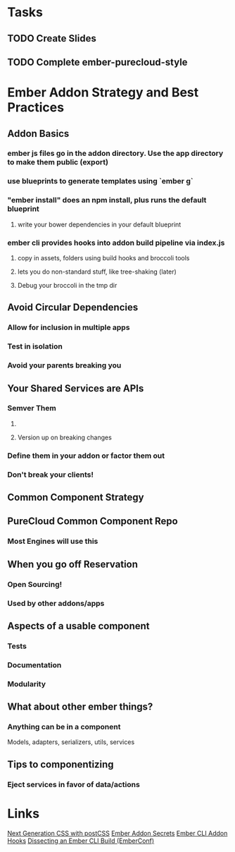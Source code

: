 * Tasks

** TODO Create Slides

** TODO Complete ember-purecloud-style

* Ember Addon Strategy and Best Practices

** Addon Basics

*** ember js files go in the addon directory.  Use the app directory to make them public (export)

*** use blueprints to generate templates using `ember g`

*** "ember install" does an npm install, plus runs the default blueprint

**** write your bower dependencies in your default blueprint

*** ember cli provides hooks into addon build pipeline via index.js

**** copy in assets, folders using build hooks and broccoli tools

**** lets you do non-standard stuff, like tree-shaking (later)

**** Debug your broccoli in the tmp dir


** Avoid Circular Dependencies

*** Allow for inclusion in multiple apps

*** Test in isolation

*** Avoid your parents breaking you

** Your Shared Services are APIs

*** Semver Them

**** 

**** Version up on breaking changes

*** Define them in your addon or factor them out

*** Don't break your clients!

** Common Component Strategy

** PureCloud Common Component Repo

*** Most Engines will use this

** When you go off Reservation

*** Open Sourcing!

*** Used by other addons/apps

** Aspects of a usable component

*** Tests

*** Documentation

*** Modularity

** What about other ember things?

*** Anything can be in a component
Models, adapters, serializers, utils, services

** Tips to componentizing

*** Eject services in favor of data/actions

*** 
* Links
[[https://pixelhandler.com/posts/developing-ember-addons-next-generation-css-with-postcss][Next Generation CSS with postCSS]]
[[http://emberup.co/ember-addon-secrets/][Ember Addon Secrets]]
[[https://ember-cli.com/api/classes/Addon.html][Ember CLI Addon Hooks]]
[[https://youtu.be/hNwgp9alwKg?list%3DPL4eq2DPpyBblc8aQAd516-jGMdAhEeUiW][Dissecting an Ember CLI Build (EmberConf)]]


